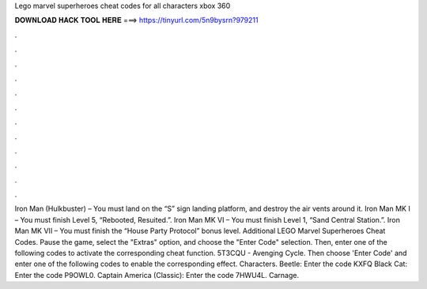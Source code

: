 Lego marvel superheroes cheat codes for all characters xbox 360

𝐃𝐎𝐖𝐍𝐋𝐎𝐀𝐃 𝐇𝐀𝐂𝐊 𝐓𝐎𝐎𝐋 𝐇𝐄𝐑𝐄 ===> https://tinyurl.com/5n9bysrn?979211

.

.

.

.

.

.

.

.

.

.

.

.

Iron Man (Hulkbuster) – You must land on the “S” sign landing platform, and destroy the air vents around it. Iron Man MK I – You must finish Level 5, “Rebooted, Resuited.”. Iron Man MK VI – You must finish Level 1, “Sand Central Station.”. Iron Man MK VII – You must finish the “House Party Protocol” bonus level. Additional LEGO Marvel Superheroes Cheat Codes. Pause the game, select the "Extras" option, and choose the "Enter Code" selection. Then, enter one of the following codes to activate the corresponding cheat function. 5T3CQU - Avenging Cycle. Then choose 'Enter Code' and enter one of the following codes to enable the corresponding effect. Characters. Beetle: Enter the code KXFQ Black Cat: Enter the code P9OWL0. Captain America (Classic): Enter the code 7HWU4L. Carnage.